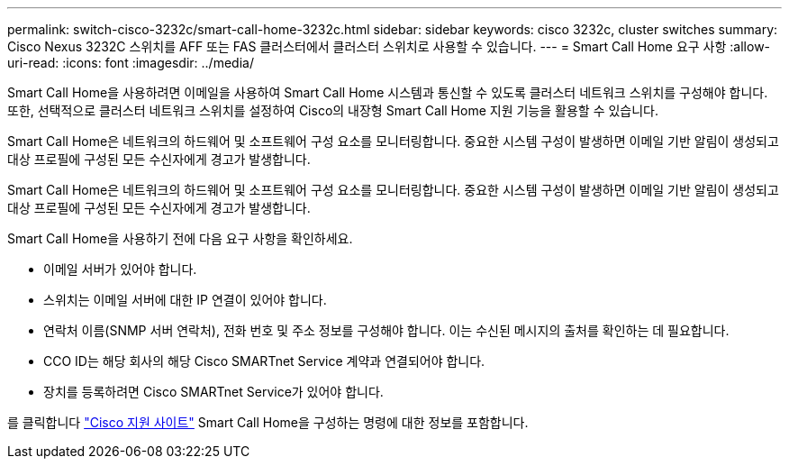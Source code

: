 ---
permalink: switch-cisco-3232c/smart-call-home-3232c.html 
sidebar: sidebar 
keywords: cisco 3232c, cluster switches 
summary: Cisco Nexus 3232C 스위치를 AFF 또는 FAS 클러스터에서 클러스터 스위치로 사용할 수 있습니다. 
---
= Smart Call Home 요구 사항
:allow-uri-read: 
:icons: font
:imagesdir: ../media/


[role="lead"]
Smart Call Home을 사용하려면 이메일을 사용하여 Smart Call Home 시스템과 통신할 수 있도록 클러스터 네트워크 스위치를 구성해야 합니다. 또한, 선택적으로 클러스터 네트워크 스위치를 설정하여 Cisco의 내장형 Smart Call Home 지원 기능을 활용할 수 있습니다.

Smart Call Home은 네트워크의 하드웨어 및 소프트웨어 구성 요소를 모니터링합니다. 중요한 시스템 구성이 발생하면 이메일 기반 알림이 생성되고 대상 프로필에 구성된 모든 수신자에게 경고가 발생합니다.

Smart Call Home은 네트워크의 하드웨어 및 소프트웨어 구성 요소를 모니터링합니다. 중요한 시스템 구성이 발생하면 이메일 기반 알림이 생성되고 대상 프로필에 구성된 모든 수신자에게 경고가 발생합니다.

Smart Call Home을 사용하기 전에 다음 요구 사항을 확인하세요.

* 이메일 서버가 있어야 합니다.
* 스위치는 이메일 서버에 대한 IP 연결이 있어야 합니다.
* 연락처 이름(SNMP 서버 연락처), 전화 번호 및 주소 정보를 구성해야 합니다. 이는 수신된 메시지의 출처를 확인하는 데 필요합니다.
* CCO ID는 해당 회사의 해당 Cisco SMARTnet Service 계약과 연결되어야 합니다.
* 장치를 등록하려면 Cisco SMARTnet Service가 있어야 합니다.


를 클릭합니다 http://www.cisco.com/c/en/us/products/switches/index.html["Cisco 지원 사이트"^] Smart Call Home을 구성하는 명령에 대한 정보를 포함합니다.
